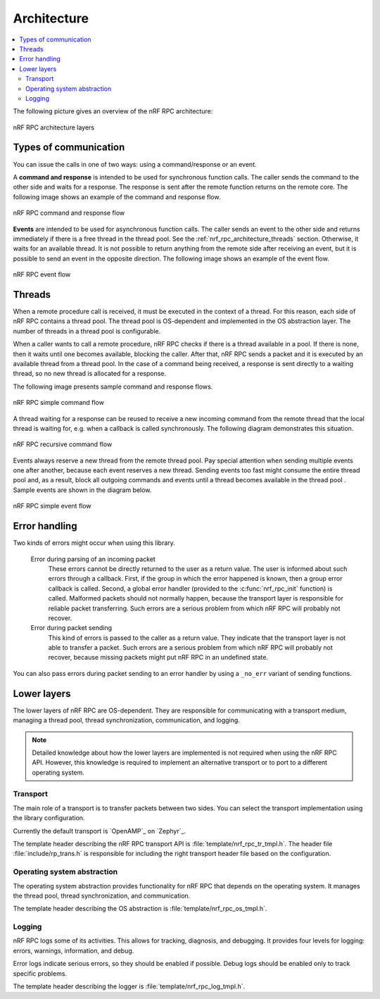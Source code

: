 .. _nrf_rpc_architecture:

Architecture
############

.. contents::
   :local:
   :depth: 2

The following picture gives an overview of the nRF RPC architecture:

.. figure:: img/layers.svg
   :alt: nRF RPC architecture layers
   :align: center

   nRF RPC architecture layers

Types of communication
======================

You can issue the calls in one of two ways: using a command/response or an event.

A **command and response** is intended to be used for synchronous function calls.
The caller sends the command to the other side and waits for a response.
The response is sent after the remote function returns on the remote core.
The following image shows an example of the command and response flow.

.. figure:: img/cmd_flow.svg
   :alt: nRF RPC command and response flow
   :align: center

   nRF RPC command and response flow

**Events** are intended to be used for asynchronous function calls.
The caller sends an event to the other side and returns immediately if there is a free thread in the thread pool.
See the :ref:`nrf_rpc_architecture_threads` section.
Otherwise, it waits for an available thread.
It is not possible to return anything from the remote side after receiving an event, but it is possible to send an event in the opposite direction.
The following image shows an example of the event flow.

.. figure:: img/evt_flow.svg
   :alt: nRF RPC event flow
   :align: center

   nRF RPC event flow

.. _nrf_rpc_architecture_threads:

Threads
=======

When a remote procedure call is received, it must be executed in the context of a thread.
For this reason, each side of nRF RPC contains a thread pool.
The thread pool is OS-dependent and implemented in the OS abstraction layer.
The number of threads in a thread pool is configurable.

When a caller wants to call a remote procedure, nRF RPC checks if there is a thread available in a pool.
If there is none, then it waits until one becomes available, blocking the caller.
After that, nRF RPC sends a packet and it is executed by an available thread from a thread pool.
In the case of a command being received, a response is sent directly to a waiting thread, so no new thread is allocated for a response.

The following image presents sample command and response flows.

.. figure:: img/cmd_simple.svg
   :alt: nRF RPC simple command flow
   :align: center

   nRF RPC simple command flow

A thread waiting for a response can be reused to receive a new incoming command from the remote thread that the local thread is waiting for, e.g. when a callback is called synchronously.
The following diagram demonstrates this situation.

.. figure:: img/cmd_recursive.svg
   :alt: nRF RPC recursive command flow
   :align: center

   nRF RPC recursive command flow

Events always reserve a new thread from the remote thread pool.
Pay special attention when sending multiple events one after another, because each event reserves a new thread.
Sending events too fast might consume the entire thread pool and, as a result, block all outgoing commands and events until a thread becomes available in the thread pool .
Sample events are shown in the diagram below.

.. figure:: img/evt_simple.svg
   :alt: nRF RPC simple event flow
   :align: center

   nRF RPC simple event flow

Error handling
==============

Two kinds of errors might occur when using this library.

 Error during parsing of an incoming packet
    These errors cannot be directly returned to the user as a return value.
    The user is informed about such errors through a callback.
    First, if the group in which the error happened is known, then a group error callback is called.
    Second, a global error handler (provided to the :c:func:`nrf_rpc_init` function) is called.
    Malformed packets should not normally happen, because the transport layer is responsible for reliable packet transferring.
    Such errors are a serious problem from which nRF RPC will probably not recover.

 Error during packet sending
    This kind of errors is passed to the caller as a return value.
    They indicate that the transport layer is not able to transfer a packet.
    Such errors are a serious problem from which nRF RPC will probably not recover, because missing packets might put nRF RPC in an undefined state.


You can also pass errors during packet sending to an error handler by using a ``_no_err`` variant of sending functions.

Lower layers
============

The lower layers of nRF RPC are OS-dependent.
They are responsible for communicating with a transport medium, managing a thread pool, thread synchronization, communication, and logging.

.. note::
   Detailed knowledge about how the lower layers are implemented is not required when using the nRF RPC API.
   However, this knowledge is required to implement an alternative transport or to port to a different operating system.

Transport
---------

The main role of a transport is to transfer packets between two sides.
You can select the transport implementation using the library configuration.

Currently the default transport is `OpenAMP`_ on `Zephyr`_.

The template header describing the nRF RPC transport API is :file:`template/nrf_rpc_tr_tmpl.h`.
The header file :file:`include/rp_trans.h` is responsible for including the right transport header file based on the configuration.

Operating system abstraction
----------------------------

The operating system abstraction provides functionality for nRF RPC that depends on the operating system.
It manages the thread pool, thread synchronization, and communication.

The template header describing the OS abstraction is :file:`template/nrf_rpc_os_tmpl.h`.


Logging
-------

nRF RPC logs some of its activities.
This allows for tracking, diagnosis, and debugging.
It provides four levels for logging: errors, warnings, information, and debug.

Error logs indicate serious errors, so they should be enabled if possible.
Debug logs should be enabled only to track specific problems.

The template header describing the logger is :file:`template/nrf_rpc_log_tmpl.h`.
